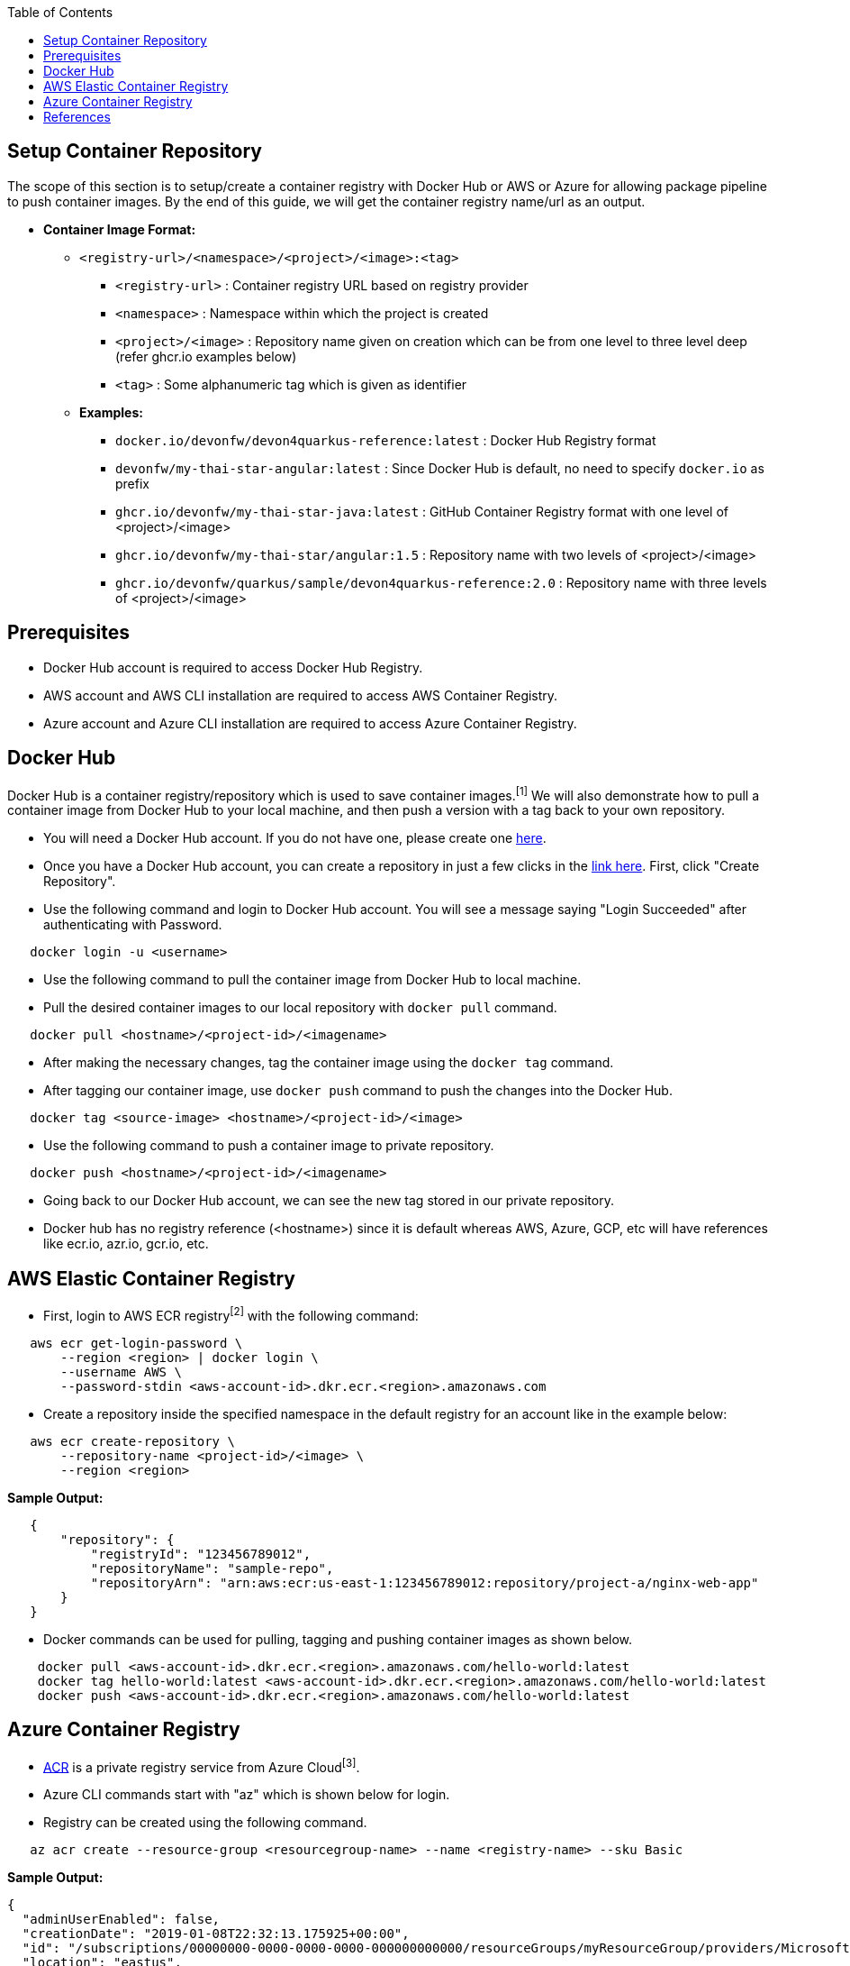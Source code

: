 :toc: macro
toc::[]
:idprefix:
:idseparator: -

== Setup Container Repository
The scope of this section is to setup/create a container registry with Docker Hub or AWS or Azure for allowing package pipeline to push container images. By the end of this guide, we will get the container registry name/url as an output.

* **Container Image Format:**

** `<registry-url>/<namespace>/<project>/<image>:<tag>`

*** `<registry-url>` : Container registry URL based on registry provider
*** `<namespace>` : Namespace within which the project is created
*** `<project>/<image>` : Repository name given on creation which can be from one level to three level deep (refer ghcr.io examples below)
*** `<tag>` : Some alphanumeric tag which is given as identifier

** **Examples:**

*** `docker.io/devonfw/devon4quarkus-reference:latest` : Docker Hub Registry format
*** `devonfw/my-thai-star-angular:latest` : Since Docker Hub is default, no need to specify `docker.io` as prefix
*** `ghcr.io/devonfw/my-thai-star-java:latest` : GitHub Container Registry format with one level of <project>/<image>
*** `ghcr.io/devonfw/my-thai-star/angular:1.5` : Repository name with two levels of <project>/<image>
*** `ghcr.io/devonfw/quarkus/sample/devon4quarkus-reference:2.0` : Repository name with three levels of <project>/<image>

== Prerequisites
* Docker Hub account is required to access Docker Hub Registry.
* AWS account and AWS CLI installation are required to access AWS Container Registry.
* Azure account and Azure CLI installation are required to access Azure Container Registry.

== Docker Hub
Docker Hub is a container registry/repository which is used to save container images.^[1]^ We will also demonstrate how to pull a container image from Docker Hub to your local machine, and then push a version with a tag back to your own repository.

* You will need a Docker Hub account. If you do not have one, please create one https://hub.docker.com/[here]. 
* Once you have a Docker Hub account, you can create a repository in just a few clicks in the https://hub.docker.com/repositories[link here]. First, click "Create Repository".
* Use the following command and login to Docker Hub account. You will see a message saying "Login Succeeded" after authenticating with Password.
[source,shell]
----
   docker login -u <username>
----
* Use the following command to pull the container image from Docker Hub to local machine.
* Pull the desired container images to our local repository with `docker pull` command.
[source,shell]
----
   docker pull <hostname>/<project-id>/<imagename>
----
* After making the necessary changes, tag the container image using the `docker tag` command.
* After tagging our container image, use `docker push` command to push the changes into the Docker Hub.
[source,shell]
----   
   docker tag <source-image> <hostname>/<project-id>/<image>
----
* Use the following command to push a container image to private repository.
[source,shell]
----
   docker push <hostname>/<project-id>/<imagename>
----
* Going back to our Docker Hub account, we can see the new tag stored in our private repository.
* Docker hub has no registry reference (<hostname>) since it is default whereas AWS, Azure, GCP, etc will have references like ecr.io, azr.io, gcr.io, etc.

== AWS Elastic Container Registry
* First, login to AWS ECR registry^[2]^ with the following command:

[source,shell]
----
   aws ecr get-login-password \
       --region <region> | docker login \
       --username AWS \
       --password-stdin <aws-account-id>.dkr.ecr.<region>.amazonaws.com
----

* Create a repository inside the specified namespace in the default registry for an account like in the example below:

[source,shell]
----
   aws ecr create-repository \ 
       --repository-name <project-id>/<image> \ 
       --region <region>
----

*Sample Output:*
[source,json]
----
   {
       "repository": { 
           "registryId": "123456789012",
           "repositoryName": "sample-repo",
           "repositoryArn": "arn:aws:ecr:us-east-1:123456789012:repository/project-a/nginx-web-app"
       }
   }
----


* Docker commands can be used for pulling, tagging and pushing container images as shown below.

[source,shell]
----
    docker pull <aws-account-id>.dkr.ecr.<region>.amazonaws.com/hello-world:latest
    docker tag hello-world:latest <aws-account-id>.dkr.ecr.<region>.amazonaws.com/hello-world:latest
    docker push <aws-account-id>.dkr.ecr.<region>.amazonaws.com/hello-world:latest
----


== Azure Container Registry
* https://docs.microsoft.com/en-us/azure/container-registry/container-registry-get-started-portal[ACR] is a private registry service from Azure Cloud^[3]^.
* Azure CLI commands start with "az" which is shown below for login.
* Registry can be created using the following command.

[source,shell]
----
   az acr create --resource-group <resourcegroup-name> --name <registry-name> --sku Basic
----

*Sample Output:*
[source,json]
----
{
  "adminUserEnabled": false,
  "creationDate": "2019-01-08T22:32:13.175925+00:00",
  "id": "/subscriptions/00000000-0000-0000-0000-000000000000/resourceGroups/myResourceGroup/providers/Microsoft.ContainerRegistry/registries/myContainerRegistry007",
  "location": "eastus",
  "loginServer": "mycontainerregistry007.azurecr.io",
  "name": "myContainerRegistry007",
  "provisioningState": "Succeeded",
  "resourceGroup": "myResourceGroup",
  "sku": {
    "name": "Basic",
    "tier": "Basic"
  },
  "status": null,
  "storageAccount": null,
  "tags": {},
  "type": "Microsoft.ContainerRegistry/registries"
}
----

* Docker commands can be used for pulling, tagging and pushing container images as shown below.

[source,shell]
----
   az acr login --name <registry-name>
   
   docker pull mcr.microsoft.com/hello-world
   docker tag mcr.microsoft.com/hello-world mycontainerregistry.azurecr.io/hello-world:v1.1.2
   docker push mycontainerregistry.azurecr.io/hello-world:v1.1.2
----

== References
* 1 - ^Docker (https://docs.docker.com/docker-hub/)
* 2 - ^AWS (https://docs.aws.amazon.com/ecr/)
* 3 - ^Azure (https://docs.microsoft.com/en-us/azure/container-registry/)
